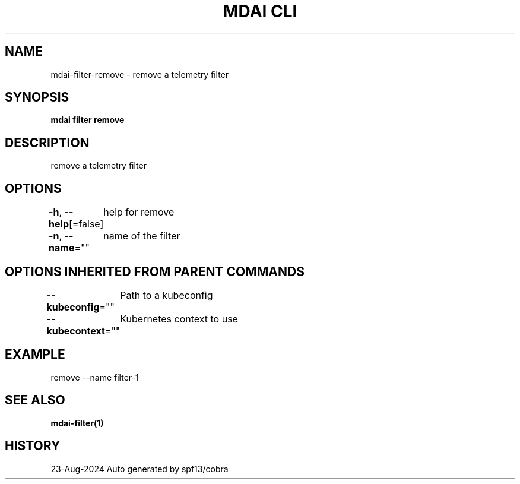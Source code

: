 .nh
.TH "MDAI CLI" "1" "Aug 2024" "Auto generated by spf13/cobra" ""

.SH NAME
.PP
mdai-filter-remove - remove a telemetry filter


.SH SYNOPSIS
.PP
\fBmdai filter remove\fP


.SH DESCRIPTION
.PP
remove a telemetry filter


.SH OPTIONS
.PP
\fB-h\fP, \fB--help\fP[=false]
	help for remove

.PP
\fB-n\fP, \fB--name\fP=""
	name of the filter


.SH OPTIONS INHERITED FROM PARENT COMMANDS
.PP
\fB--kubeconfig\fP=""
	Path to a kubeconfig

.PP
\fB--kubecontext\fP=""
	Kubernetes context to use


.SH EXAMPLE
.EX
  remove --name filter-1
.EE


.SH SEE ALSO
.PP
\fBmdai-filter(1)\fP


.SH HISTORY
.PP
23-Aug-2024 Auto generated by spf13/cobra
